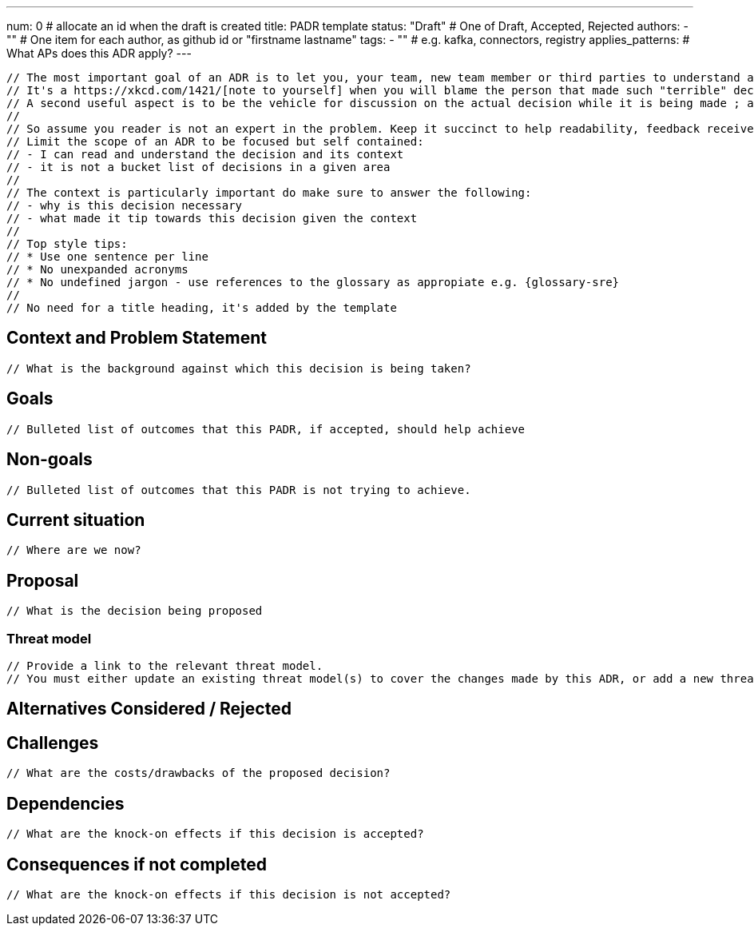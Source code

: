 ---
num: 0 # allocate an id when the draft is created
title: PADR template
status: "Draft" # One of Draft, Accepted, Rejected
authors:
  - "" # One item for each author, as github id or "firstname lastname"
tags:
  - "" # e.g. kafka, connectors, registry
applies_patterns: # What APs does this ADR apply?
---

 // The most important goal of an ADR is to let you, your team, new team member or third parties to understand a decision and the context in which it was taken.
 // It's a https://xkcd.com/1421/[note to yourself] when you will blame the person that made such "terrible" decision.
 // A second useful aspect is to be the vehicle for discussion on the actual decision while it is being made ; and for non team members to engage into the decisions if they wish to.
 // 
 // So assume you reader is not an expert in the problem. Keep it succinct to help readability, feedback received while writing it will tend to make it bigger so start small.
 // Limit the scope of an ADR to be focused but self contained:
 // - I can read and understand the decision and its context
 // - it is not a bucket list of decisions in a given area
 //
 // The context is particularly important do make sure to answer the following:
 // - why is this decision necessary
 // - what made it tip towards this decision given the context
 // 
 // Top style tips:
 // * Use one sentence per line
 // * No unexpanded acronyms
 // * No undefined jargon - use references to the glossary as appropiate e.g. {glossary-sre}
 // 
 // No need for a title heading, it's added by the template

## Context and Problem Statement
 // What is the background against which this decision is being taken?

## Goals
 // Bulleted list of outcomes that this PADR, if accepted, should help achieve

## Non-goals
 // Bulleted list of outcomes that this PADR is not trying to achieve.

## Current situation
 // Where are we now?

## Proposal
 // What is the decision being proposed

### Threat model
 // Provide a link to the relevant threat model. 
 // You must either update an existing threat model(s) to cover the changes made by this ADR, or add a new threat model.

## Alternatives Considered / Rejected

## Challenges
 // What are the costs/drawbacks of the proposed decision?

## Dependencies
 // What are the knock-on effects if this decision is accepted?

## Consequences if not completed
 // What are the knock-on effects if this decision is not accepted?
